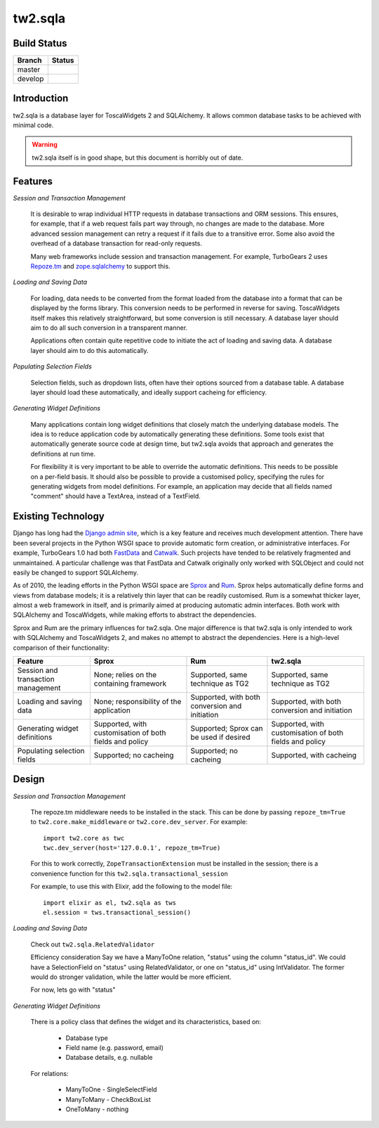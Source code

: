 tw2.sqla
========

.. split here

Build Status
------------

.. |master| image:: https://secure.travis-ci.org/toscawidgets/tw2.sqla.png?branch=master
   :alt: Build Status - master branch
   :target: http://travis-ci.org/#!/toscawidgets/tw2.sqla

.. |develop| image:: https://secure.travis-ci.org/toscawidgets/tw2.sqla.png?branch=develop
   :alt: Build Status - develop branch
   :target: http://travis-ci.org/#!/toscawidgets/tw2.sqla

+----------+-----------+
| Branch   | Status    |
+==========+===========+
| master   | |master|  |
+----------+-----------+
| develop  | |develop| |
+----------+-----------+


Introduction
------------

tw2.sqla is a database layer for ToscaWidgets 2 and SQLAlchemy. It allows common database tasks to be achieved with minimal code.

.. warning::
    tw2.sqla itself is in good shape, but this document is horribly out of date.


Features
--------

`Session and Transaction Management`

    It is desirable to wrap individual HTTP requests in database transactions and ORM sessions. This ensures, for example, that if a web request fails part way through, no changes are made to the database. More advanced session management can retry a request if it fails due to a transitive error. Some also avoid the overhead of a database transaction for read-only requests.

    Many web frameworks include session and transaction management. For example, TurboGears 2 uses `Repoze.tm <http://repoze.org/tmdemo.html>`_ and `zope.sqlalchemy <http://pypi.python.org/pypi/zope.sqlalchemy>`_ to support this.


`Loading and Saving Data`

    For loading, data needs to be converted from the format loaded from the database into a format that can be displayed by the forms library. This conversion needs to be performed in reverse for saving. ToscaWidgets itself makes this relatively straightforward, but some conversion is still necessary. A database layer should aim to do all such conversion in a transparent manner.

    Applications often contain quite repetitive code to initiate the act of loading and saving data. A database layer should aim to do this automatically.


`Populating Selection Fields`

    Selection fields, such as dropdown lists, often have their options sourced from a database table. A database layer should load these automatically, and ideally support cacheing for efficiency.


`Generating Widget Definitions`

    Many applications contain long widget definitions that closely match the underlying database models. The idea is to reduce application code by automatically generating these definitions. Some tools exist that automatically generate source code at design time, but tw2.sqla avoids that approach and generates the definitions at run time.

    For flexibility it is very important to be able to override the automatic definitions. This needs to be possible on a per-field basis. It should also be possible to provide a customised policy, specifying the rules for generating widgets from model definitions. For example, an application may decide that all fields named "comment" should have a TextArea, instead of a TextField.



Existing Technology
-------------------

Django has long had the `Django admin site <http://docs.djangoproject.com/en/dev/ref/contrib/admin/>`_, which is a key feature and receives much development attention. There have been several projects in the Python WSGI space to provide automatic form creation, or administrative interfaces. For example, TurboGears 1.0 had both `FastData <http://docs.turbogears.org/FastData>`_ and `Catwalk <http://docs.turbogears.org/1.0/Catwalk>`_. Such projects have tended to be relatively fragmented and unmaintained. A particular challenge was that FastData and Catwalk originally only worked with SQLObject and could not easily be changed to support SQLAlchemy.

As of 2010, the leading efforts in the Python WSGI space are `Sprox <http://sprox.org/>`_ and `Rum <http://www.python-rum.org/>`_. Sprox helps automatically define forms and views from database models; it is a relatively thin layer that can be readily customised. Rum is a somewhat thicker layer, almost a web framework in itself, and is primarily aimed at producing automatic admin interfaces. Both work with SQLAlchemy and ToscaWidgets, while making efforts to abstract the dependencies.

Sprox and Rum are the primary influences for tw2.sqla. One major difference is that tw2.sqla is only intended to work with SQLAlchemy and ToscaWidgets 2, and makes no attempt to abstract the dependencies. Here is a high-level comparison of their functionality:

==================================  =======================================================  ==============================================  =======================================================
Feature                             Sprox                                                    Rum                                             tw2.sqla
==================================  =======================================================  ==============================================  =======================================================
Session and transaction management  None; relies on the containing framework                 Supported, same technique as TG2                Supported, same technique as TG2
Loading and saving data             None; responsibility of the application                  Supported, with both conversion and initiation  Supported, with both conversion and initiation
Generating widget definitions       Supported, with customisation of both fields and policy  Supported; Sprox can be used if desired         Supported, with customisation of both fields and policy
Populating selection fields         Supported; no cacheing                                   Supported; no cacheing                          Supported, with cacheing
==================================  =======================================================  ==============================================  =======================================================


Design
------

`Session and Transaction Management`

    The repoze.tm middleware needs to be installed in the stack. This can be done by passing ``repoze_tm=True`` to ``tw2.core.make_middleware`` or ``tw2.core.dev_server``. For example::

        import tw2.core as twc
        twc.dev_server(host='127.0.0.1', repoze_tm=True)

    For this to work correctly, ``ZopeTransactionExtension`` must be installed in the session; there is a convenience function for this ``tw2.sqla.transactional_session``

    For example, to use this with Elixir, add the following to the model file::

        import elixir as el, tw2.sqla as tws
        el.session = tws.transactional_session()


`Loading and Saving Data`

    Check out ``tw2.sqla.RelatedValidator``

    Efficiency consideration
    Say we have a ManyToOne relation, "status" using the column "status_id". We could have a SelectionField on "status" using RelatedValidator, or one on "status_id" using IntValidator. The former would do stronger validation, while the latter would be more efficient.

    For now, lets go with "status"


`Generating Widget Definitions`

    There is a policy class that defines the widget and its characteristics, based on:

     * Database type
     * Field name (e.g. password, email)
     * Database details, e.g. nullable


    For relations:

     * ManyToOne - SingleSelectField
     * ManyToMany - CheckBoxList
     * OneToMany - nothing
